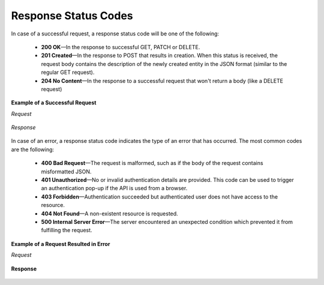 .. _web-services-api--response-status-codes:

Response Status Codes
=====================

In case of a successful request, a response status code will be one of the following:

    -   **200 OK**—In the response to successful GET, PATCH or DELETE.

    -   **201 Created**—In the response to POST that results in creation. When this status is received, the request body contains the description of the newly created entity in the JSON format (similar to the regular GET request).

    -   **204 No Content**—In the response to a successful request that won't return a body (like a DELETE request)

**Example of a Successful Request**

*Request*

   .. code-block:: http
       :linenos:

       GET /api/users/1 HTTP/1.1

*Response*

   .. code-block:: http
       :linenos:

       HTTP/1.1 200 OK

       Request URL: http://localhost.com/api/users/1
       Request Method: GET
       Status Code: 200 OK
       Remote Address: 127.0.0.1:80


In case of an error, a response status code indicates the type of an error that has occurred. The most common codes are the following:

    -   **400 Bad Request**—The request is malformed, such as if the body of the request contains misformatted JSON.

    -   **401 Unauthorized**—No or invalid authentication details are provided. This code can be used to trigger an authentication pop-up if the API is used from a browser.

    -   **403 Forbidden**—Authentication succeeded but authenticated user does not have access to the resource.

    -   **404 Not Found**—A non-existent resource is requested.

    -   **500 Internal Server Error**—The server encountered an unexpected condition which prevented it from fulfilling the request.

**Example of a Request Resulted in Error**

*Request*

   .. code-block:: http
       :linenos:

       GET /api/users/999 HTTP/1.1

**Response**

   .. code-block:: http
       :linenos:

       HTTP/1.1 404 Not Found

       Request URL: http://localhost.com/api/users/1
       Request Method: GET
       Status Code: 404 Not Found
       Remote Address: 127.0.0.1:80

